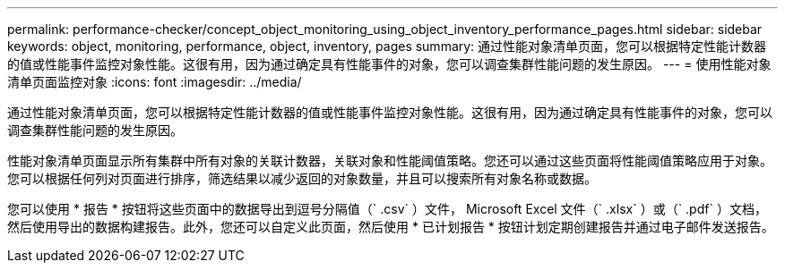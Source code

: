 ---
permalink: performance-checker/concept_object_monitoring_using_object_inventory_performance_pages.html 
sidebar: sidebar 
keywords: object, monitoring, performance, object, inventory, pages 
summary: 通过性能对象清单页面，您可以根据特定性能计数器的值或性能事件监控对象性能。这很有用，因为通过确定具有性能事件的对象，您可以调查集群性能问题的发生原因。 
---
= 使用性能对象清单页面监控对象
:icons: font
:imagesdir: ../media/


[role="lead"]
通过性能对象清单页面，您可以根据特定性能计数器的值或性能事件监控对象性能。这很有用，因为通过确定具有性能事件的对象，您可以调查集群性能问题的发生原因。

性能对象清单页面显示所有集群中所有对象的关联计数器，关联对象和性能阈值策略。您还可以通过这些页面将性能阈值策略应用于对象。您可以根据任何列对页面进行排序，筛选结果以减少返回的对象数量，并且可以搜索所有对象名称或数据。

您可以使用 * 报告 * 按钮将这些页面中的数据导出到逗号分隔值（` .csv` ）文件， Microsoft Excel 文件（` .xlsx` ）或（` .pdf` ）文档，然后使用导出的数据构建报告。此外，您还可以自定义此页面，然后使用 * 已计划报告 * 按钮计划定期创建报告并通过电子邮件发送报告。
